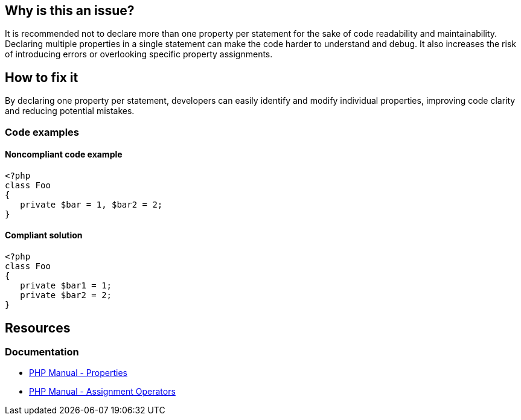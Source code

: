== Why is this an issue?

It is recommended not to declare more than one property per statement for the sake of code readability and maintainability.
Declaring multiple properties in a single statement can make the code harder to understand and debug.
It also increases the risk of introducing errors or overlooking specific property assignments.

== How to fix it

By declaring one property per statement, developers can easily identify and modify individual properties, improving code clarity and reducing potential mistakes.

=== Code examples

==== Noncompliant code example

[source,php,diff-id=1,diff-type=noncompliant]
----
<?php
class Foo
{
   private $bar = 1, $bar2 = 2;
}
----


==== Compliant solution

[source,php,diff-id=1,diff-type=compliant]
----
<?php
class Foo
{
   private $bar1 = 1; 
   private $bar2 = 2;
}
----

== Resources
=== Documentation

* https://www.php.net/manual/en/language.oop5.properties.php[PHP Manual - Properties]
* https://www.php.net/manual/en/language.operators.assignment.php[PHP Manual - Assignment Operators]

ifdef::env-github,rspecator-view[]

'''
== Implementation Specification
(visible only on this page)

=== Message

{0} property declarations were found in this statement. Reformat the code to declare only one property per statement.


'''
== Comments And Links
(visible only on this page)

=== relates to: S122

=== on 27 May 2014, 11:32:54 Ann Campbell wrote:
\[~linda.martin] how is this different from the standard rule against having more than one statement per line?

=== on 27 May 2014, 15:18:18 Linda Martin wrote:
\[~ann.campbell.2] here we are talking about 2 property declarations in the same statement, so it won't be detected by the rule "one statement per line".

endif::env-github,rspecator-view[]
